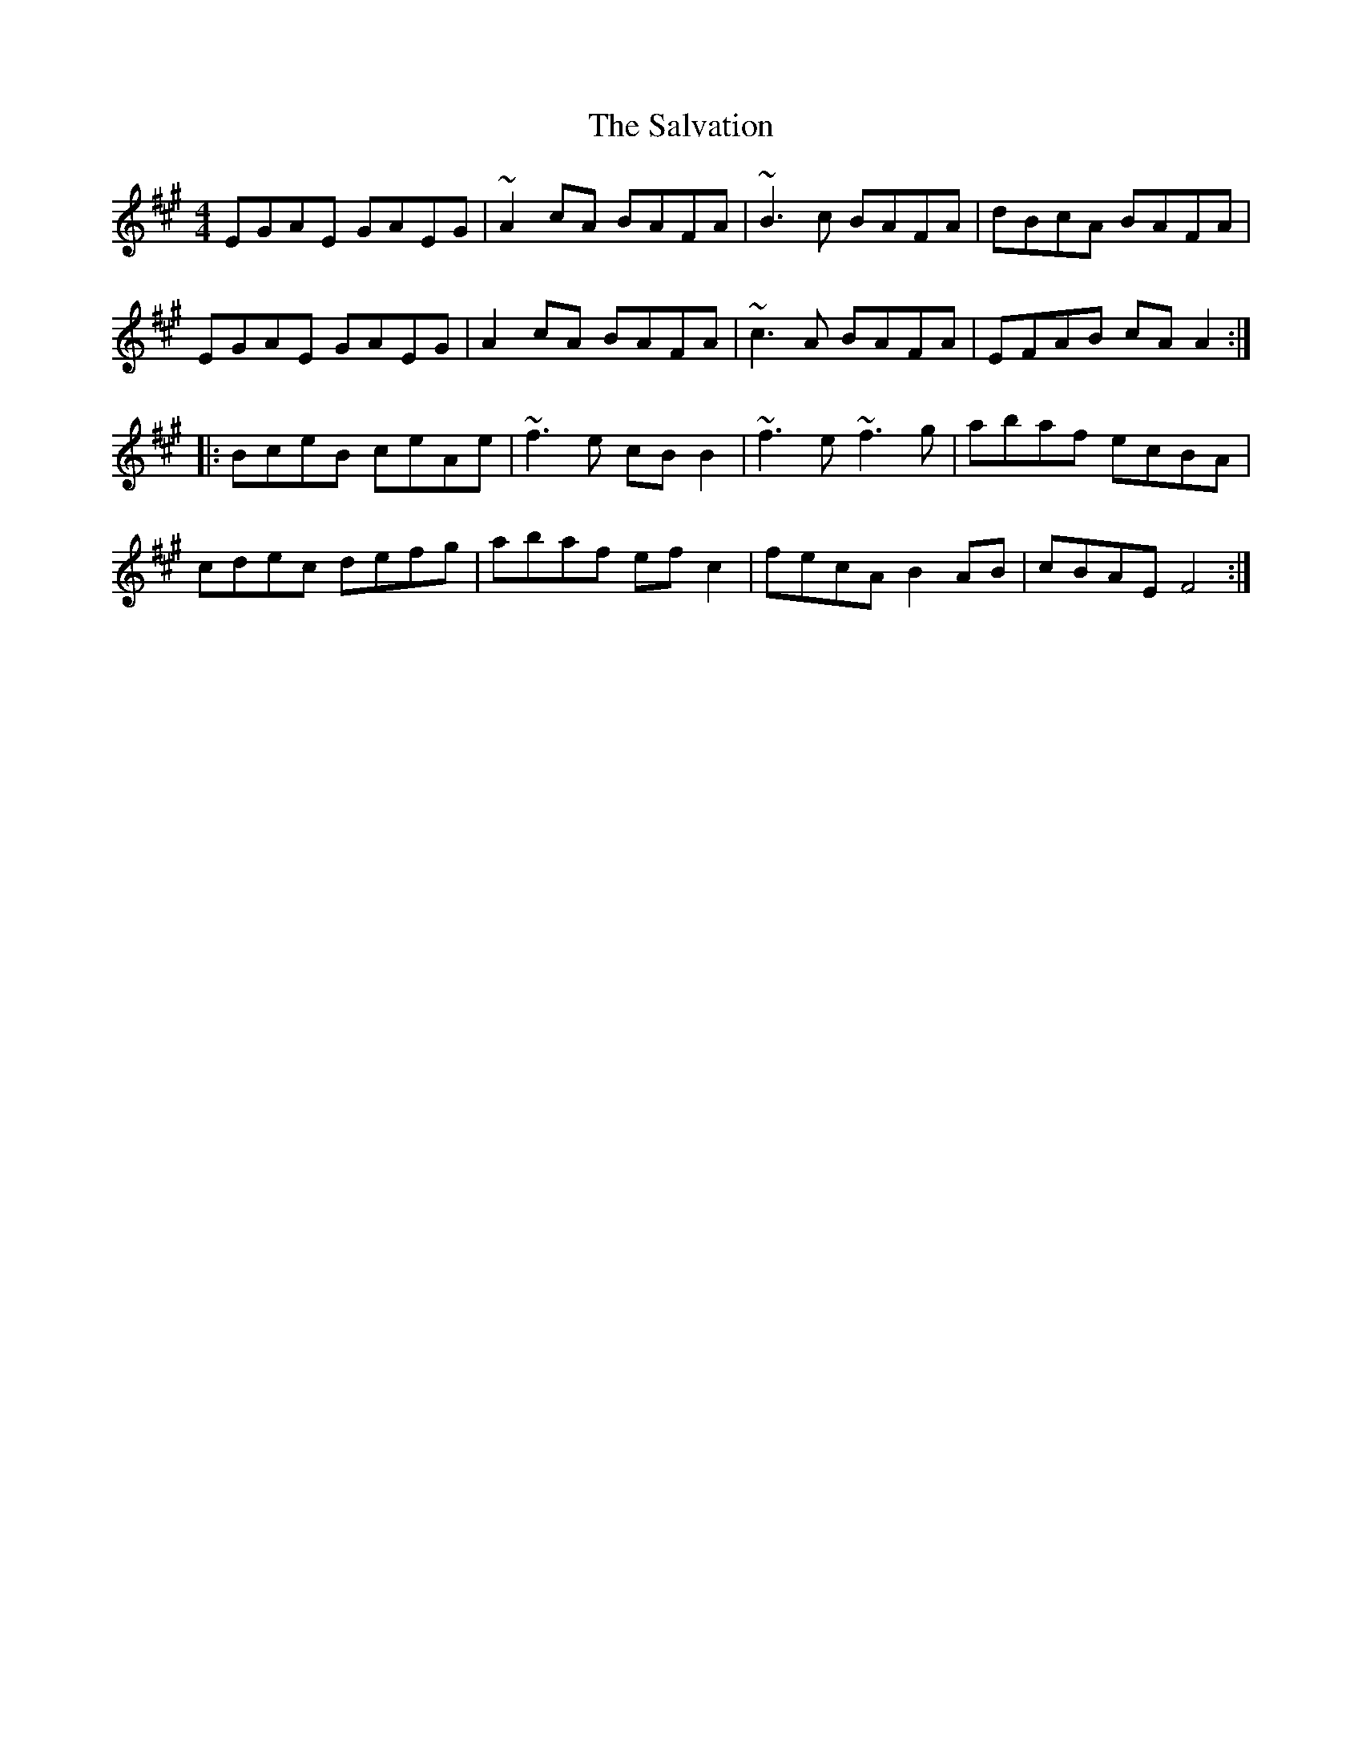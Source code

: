 X: 35844
T: Salvation, The
R: reel
M: 4/4
K: Amajor
EGAE GAEG|~A2cA BAFA|~B3c BAFA|dBcA BAFA|
EGAE GAEG|A2cA BAFA|~c3A BAFA|EFAB cAA2:|
|:BceB ceAe|~f3e cBB2|~f3e ~f3g|abaf ecBA|
cdec defg|abaf efc2|fecA B2AB|cBAE F4:|

